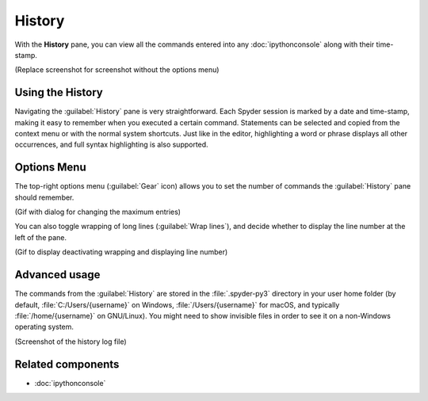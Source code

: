 #######
History
#######

With the **History** pane, you can view all the commands entered into any :doc:`ipythonconsole` along with their time-stamp.

.. image:: images/history/history-menu.png
   :alt: Spyder History Log, displaying a list of previously executed commands

(Replace screenshot for screenshot without the options menu)



=================
Using the History
=================

Navigating the :guilabel:`History` pane is very straightforward.
Each Spyder session is marked by a date and time-stamp, making it easy to remember when you executed a certain command.
Statements can be selected and copied from the context menu or with the normal system shortcuts.
Just like in the editor, highlighting a word or phrase displays all other occurrences, and full syntax highlighting is also supported.



============
Options Menu
============
The top-right options menu (:guilabel:`Gear` icon) allows you to set the number of commands the :guilabel:`History` pane should remember.

(Gif with dialog for changing the maximum entries)

You can also toggle wrapping of long lines (:guilabel:`Wrap lines`), and decide whether to display the line number at the left of the pane.

(Gif to display deactivating wrapping and displaying line number)



==============
Advanced usage
==============

The commands from the :guilabel:`History` are stored in the :file:`.spyder-py3` directory in your user home folder (by default, :file:`C:/Users/{username}` on Windows, :file:`/Users/{username}` for macOS, and typically :file:`/home/{username}` on GNU/Linux).
You might need to show invisible files in order to see it on a non-Windows operating system.

(Screenshot of the history log file)



==================
Related components
==================

* :doc:`ipythonconsole`
